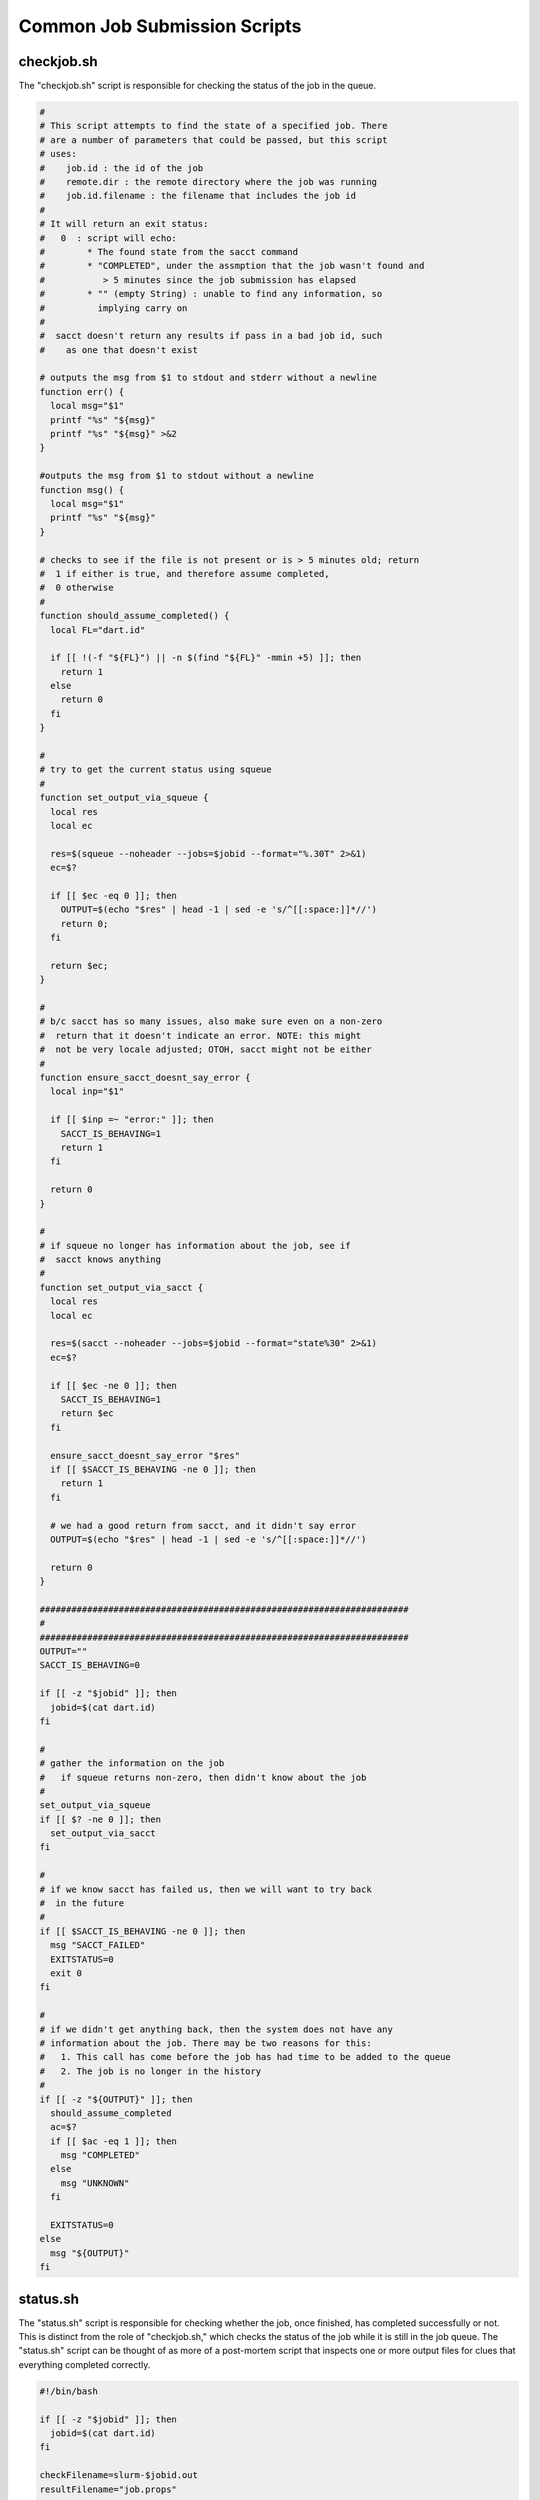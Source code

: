 .. _ngw-queue-scripts-common:

"""""""""""""""""""""""""""""
Common Job Submission Scripts
"""""""""""""""""""""""""""""

.. _gui-job-submission-workflow-common-scripts-checkjob:

checkjob.sh
-----------

The "checkjob.sh" script is responsible for checking the status of the job in the queue.

.. code-block:: bash

    #
    # This script attempts to find the state of a specified job. There
    # are a number of parameters that could be passed, but this script
    # uses:
    #    job.id : the id of the job
    #    remote.dir : the remote directory where the job was running
    #    job.id.filename : the filename that includes the job id
    #
    # It will return an exit status:
    #   0  : script will echo:
    #        * The found state from the sacct command
    #        * "COMPLETED", under the assmption that the job wasn't found and
    #           > 5 minutes since the job submission has elapsed
    #        * "" (empty String) : unable to find any information, so
    #          implying carry on
    #
    #  sacct doesn't return any results if pass in a bad job id, such
    #    as one that doesn't exist

    # outputs the msg from $1 to stdout and stderr without a newline
    function err() {
      local msg="$1"
      printf "%s" "${msg}"
      printf "%s" "${msg}" >&2
    }

    #outputs the msg from $1 to stdout without a newline
    function msg() {
      local msg="$1"
      printf "%s" "${msg}"
    }

    # checks to see if the file is not present or is > 5 minutes old; return
    #  1 if either is true, and therefore assume completed,
    #  0 otherwise
    #
    function should_assume_completed() {
      local FL="dart.id"
      
      if [[ !(-f "${FL}") || -n $(find "${FL}" -mmin +5) ]]; then
        return 1
      else
        return 0
      fi
    }

    #
    # try to get the current status using squeue
    #
    function set_output_via_squeue {
      local res
      local ec
      
      res=$(squeue --noheader --jobs=$jobid --format="%.30T" 2>&1)
      ec=$?
      
      if [[ $ec -eq 0 ]]; then
        OUTPUT=$(echo "$res" | head -1 | sed -e 's/^[[:space:]]*//')
        return 0;
      fi
      
      return $ec;
    }

    #
    # b/c sacct has so many issues, also make sure even on a non-zero
    #  return that it doesn't indicate an error. NOTE: this might
    #  not be very locale adjusted; OTOH, sacct might not be either
    #
    function ensure_sacct_doesnt_say_error {
      local inp="$1"
      
      if [[ $inp =~ "error:" ]]; then
        SACCT_IS_BEHAVING=1
        return 1
      fi  
       
      return 0
    }

    #
    # if squeue no longer has information about the job, see if
    #  sacct knows anything
    #
    function set_output_via_sacct {
      local res
      local ec
      
      res=$(sacct --noheader --jobs=$jobid --format="state%30" 2>&1)
      ec=$?

      if [[ $ec -ne 0 ]]; then
        SACCT_IS_BEHAVING=1
        return $ec
      fi

      ensure_sacct_doesnt_say_error "$res"
      if [[ $SACCT_IS_BEHAVING -ne 0 ]]; then
        return 1
      fi
      
      # we had a good return from sacct, and it didn't say error    
      OUTPUT=$(echo "$res" | head -1 | sed -e 's/^[[:space:]]*//')

      return 0
    }

    ######################################################################
    #
    ######################################################################
    OUTPUT=""
    SACCT_IS_BEHAVING=0

    if [[ -z "$jobid" ]]; then
      jobid=$(cat dart.id)
    fi

    #
    # gather the information on the job
    #   if squeue returns non-zero, then didn't know about the job
    #
    set_output_via_squeue
    if [[ $? -ne 0 ]]; then
      set_output_via_sacct
    fi

    #
    # if we know sacct has failed us, then we will want to try back
    #  in the future
    #
    if [[ $SACCT_IS_BEHAVING -ne 0 ]]; then
      msg "SACCT_FAILED"
      EXITSTATUS=0
      exit 0
    fi

    #
    # if we didn't get anything back, then the system does not have any
    # information about the job. There may be two reasons for this:
    #   1. This call has come before the job has had time to be added to the queue
    #   2. The job is no longer in the history
    #
    if [[ -z "${OUTPUT}" ]]; then
      should_assume_completed
      ac=$?
      if [[ $ac -eq 1 ]]; then
        msg "COMPLETED"
      else
        msg "UNKNOWN"
      fi
      
      EXITSTATUS=0
    else
      msg "${OUTPUT}"
    fi

.. _gui-job-submission-workflow-dakotaQueueSubmit-scripts-cancel:

.. _gui-job-submission-workflow-common-scripts-status:

status.sh
---------

The "status.sh" script is responsible for checking whether the job, once finished, has completed successfully or not. This is distinct from the role 
of "checkjob.sh," which checks the status of the job while it is still in the job queue. The "status.sh" script can be thought of as more of a post-mortem
script that inspects one or more output files for clues that everything completed correctly.

.. code-block:: bash

    #!/bin/bash

    if [[ -z "$jobid" ]]; then
      jobid=$(cat dart.id)
    fi

    checkFilename=slurm-$jobid.out
    resultFilename="job.props"

    function printResult(){
        if [ $# -eq 0 ] ; then
            return
        fi

        if [ -e $resultFilename ] ; then
            rm $resultFilename
        fi

        line="job.results.status=$1"
        echo "$line" > $resultFilename
        echo $1
    }

    successString="DAKOTA execution time in seconds:"
    failedString="ERROR"

    if [ -e $checkFilename ] ; then
        if (grep -q "$successString" $checkFilename) then
            printResult "Successful"
        else
            if (grep -q "$failedString" $checkFilename) then
                printResult "Failed"
            else
                printResult "Undefined"
            fi
        fi
    else
        printResult "Undefined"
    fi

cancel.sh
---------

The "cancel.sh" script is responsible for stopping the job in the queue if the user stops Next-Gen Workflow.

.. code-block:: bash

    if [[ -z "$jobid" ]]; then
      jobid=$(cat dart.id)
    fi

    scancel $jobid